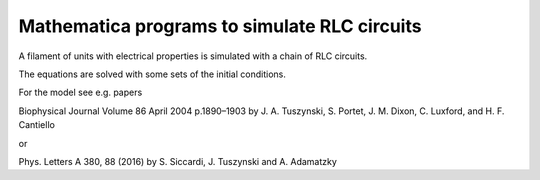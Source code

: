 =============================================
Mathematica programs to simulate RLC circuits
=============================================

A filament of units with electrical properties is simulated with a chain of RLC circuits.

The equations are solved with some sets of the initial conditions.

For the model see e.g. papers

Biophysical Journal Volume 86 April 2004 p.1890–1903 by J. A. Tuszynski, S. Portet, J. M. Dixon, C. Luxford, and H. F. Cantiello

or 

Phys. Letters A 380, 88 (2016) by S. Siccardi, J. Tuszynski and A. Adamatzky